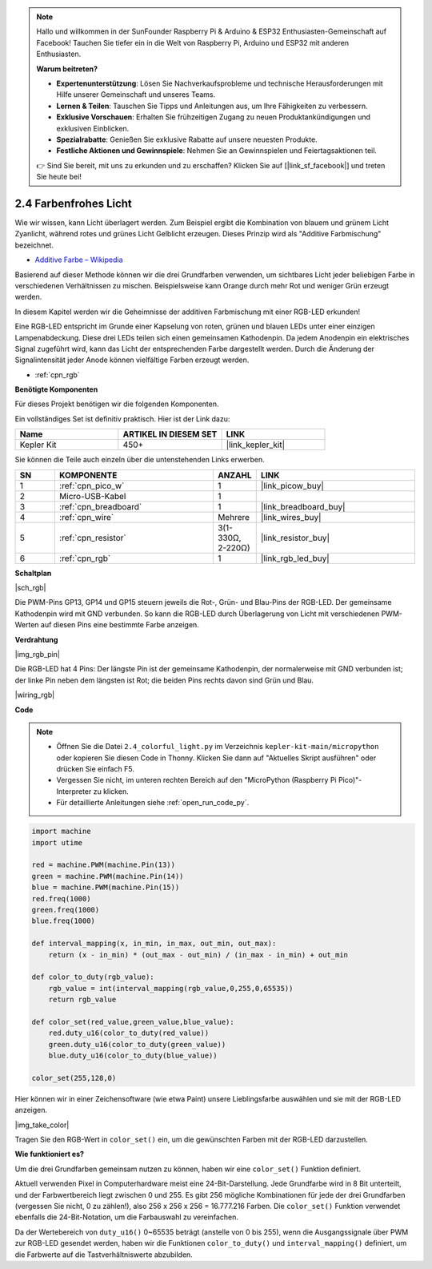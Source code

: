 .. note::

    Hallo und willkommen in der SunFounder Raspberry Pi & Arduino & ESP32 Enthusiasten-Gemeinschaft auf Facebook! Tauchen Sie tiefer ein in die Welt von Raspberry Pi, Arduino und ESP32 mit anderen Enthusiasten.

    **Warum beitreten?**

    - **Expertenunterstützung**: Lösen Sie Nachverkaufsprobleme und technische Herausforderungen mit Hilfe unserer Gemeinschaft und unseres Teams.
    - **Lernen & Teilen**: Tauschen Sie Tipps und Anleitungen aus, um Ihre Fähigkeiten zu verbessern.
    - **Exklusive Vorschauen**: Erhalten Sie frühzeitigen Zugang zu neuen Produktankündigungen und exklusiven Einblicken.
    - **Spezialrabatte**: Genießen Sie exklusive Rabatte auf unsere neuesten Produkte.
    - **Festliche Aktionen und Gewinnspiele**: Nehmen Sie an Gewinnspielen und Feiertagsaktionen teil.

    👉 Sind Sie bereit, mit uns zu erkunden und zu erschaffen? Klicken Sie auf [|link_sf_facebook|] und treten Sie heute bei!

.. _py_rgb:

2.4 Farbenfrohes Licht
==============================================

Wie wir wissen, kann Licht überlagert werden. Zum Beispiel ergibt die Kombination von blauem und grünem Licht Zyanlicht, während rotes und grünes Licht Gelblicht erzeugen. Dieses Prinzip wird als "Additive Farbmischung" bezeichnet.

* `Additive Farbe – Wikipedia <https://de.wikipedia.org/wiki/Additive_Farbmischung>`_

Basierend auf dieser Methode können wir die drei Grundfarben verwenden, um sichtbares Licht jeder beliebigen Farbe in verschiedenen Verhältnissen zu mischen. Beispielsweise kann Orange durch mehr Rot und weniger Grün erzeugt werden.

In diesem Kapitel werden wir die Geheimnisse der additiven Farbmischung mit einer RGB-LED erkunden!

Eine RGB-LED entspricht im Grunde einer Kapselung von roten, grünen und blauen LEDs unter einer einzigen Lampenabdeckung. Diese drei LEDs teilen sich einen gemeinsamen Kathodenpin. Da jedem Anodenpin ein elektrisches Signal zugeführt wird, kann das Licht der entsprechenden Farbe dargestellt werden. Durch die Änderung der Signalintensität jeder Anode können vielfältige Farben erzeugt werden.

* :ref:`cpn_rgb`

**Benötigte Komponenten**

Für dieses Projekt benötigen wir die folgenden Komponenten.

Ein vollständiges Set ist definitiv praktisch. Hier ist der Link dazu:

.. list-table::
    :widths: 20 20 20
    :header-rows: 1

    *   - Name
        - ARTIKEL IN DIESEM SET
        - LINK
    *   - Kepler Kit
        - 450+
        - |link_kepler_kit|

Sie können die Teile auch einzeln über die untenstehenden Links erwerben.

.. list-table::
    :widths: 5 20 5 20
    :header-rows: 1

    *   - SN
        - KOMPONENTE
        - ANZAHL
        - LINK

    *   - 1
        - :ref:`cpn_pico_w`
        - 1
        - |link_picow_buy|
    *   - 2
        - Micro-USB-Kabel
        - 1
        - 
    *   - 3
        - :ref:`cpn_breadboard`
        - 1
        - |link_breadboard_buy|
    *   - 4
        - :ref:`cpn_wire`
        - Mehrere
        - |link_wires_buy|
    *   - 5
        - :ref:`cpn_resistor`
        - 3(1-330Ω, 2-220Ω)
        - |link_resistor_buy|
    *   - 6
        - :ref:`cpn_rgb`
        - 1
        - |link_rgb_led_buy|

**Schaltplan**

|sch_rgb|

Die PWM-Pins GP13, GP14 und GP15 steuern jeweils die Rot-, Grün- und Blau-Pins der RGB-LED. Der gemeinsame Kathodenpin wird mit GND verbunden. So kann die RGB-LED durch Überlagerung von Licht mit verschiedenen PWM-Werten auf diesen Pins eine bestimmte Farbe anzeigen.


**Verdrahtung**

|img_rgb_pin|

Die RGB-LED hat 4 Pins: Der längste Pin ist der gemeinsame Kathodenpin, der normalerweise mit GND verbunden ist; der linke Pin neben dem längsten ist Rot; die beiden Pins rechts davon sind Grün und Blau.


|wiring_rgb|


**Code**



.. note::

    * Öffnen Sie die Datei ``2.4_colorful_light.py`` im Verzeichnis ``kepler-kit-main/micropython`` oder kopieren Sie diesen Code in Thonny. Klicken Sie dann auf "Aktuelles Skript ausführen" oder drücken Sie einfach F5.

    * Vergessen Sie nicht, im unteren rechten Bereich auf den "MicroPython (Raspberry Pi Pico)"-Interpreter zu klicken. 

    * Für detaillierte Anleitungen siehe :ref:`open_run_code_py`.

.. code-block:: python

    import machine
    import utime

    red = machine.PWM(machine.Pin(13))
    green = machine.PWM(machine.Pin(14))
    blue = machine.PWM(machine.Pin(15))
    red.freq(1000)
    green.freq(1000)
    blue.freq(1000)

    def interval_mapping(x, in_min, in_max, out_min, out_max):
        return (x - in_min) * (out_max - out_min) / (in_max - in_min) + out_min

    def color_to_duty(rgb_value):
        rgb_value = int(interval_mapping(rgb_value,0,255,0,65535))
        return rgb_value

    def color_set(red_value,green_value,blue_value):
        red.duty_u16(color_to_duty(red_value))
        green.duty_u16(color_to_duty(green_value))
        blue.duty_u16(color_to_duty(blue_value))

    color_set(255,128,0)

Hier können wir in einer Zeichensoftware (wie etwa Paint) unsere Lieblingsfarbe auswählen und sie mit der RGB-LED anzeigen.

|img_take_color|

Tragen Sie den RGB-Wert in ``color_set()`` ein, um die gewünschten Farben mit der RGB-LED darzustellen.


**Wie funktioniert es?**

Um die drei Grundfarben gemeinsam nutzen zu können, haben wir eine ``color_set()`` Funktion definiert.

Aktuell verwenden Pixel in Computerhardware meist eine 24-Bit-Darstellung. Jede Grundfarbe wird in 8 Bit unterteilt, und der Farbwertbereich liegt zwischen 0 und 255. Es gibt 256 mögliche Kombinationen für jede der drei Grundfarben (vergessen Sie nicht, 0 zu zählen!), also 256 x 256 x 256 = 16.777.216 Farben.
Die ``color_set()`` Funktion verwendet ebenfalls die 24-Bit-Notation, um die Farbauswahl zu vereinfachen.

Da der Wertebereich von ``duty_u16()`` 0~65535 beträgt (anstelle von 0 bis 255), wenn die Ausgangssignale über PWM zur RGB-LED gesendet werden, haben wir die Funktionen ``color_to_duty()`` und ``interval_mapping()`` definiert, um die Farbwerte auf die Tastverhältniswerte abzubilden.
